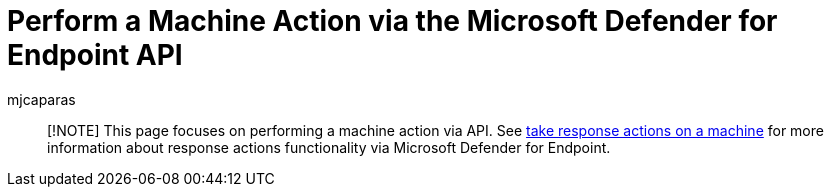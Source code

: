 = Perform a Machine Action via the Microsoft Defender for Endpoint API
:author: mjcaparas
:description: This page focuses on performing a machine action via the Microsoft Defender for Endpoint API.
:manager: dansimp
:ms.author: macapara
:ms.date: 08/28/2017
:ms.reviewer:
:ms.service: microsoft-365-security

____
[!NOTE] This page focuses on performing a machine action via API.
See link:/microsoft-365/security/defender-endpoint/respond-machine-alerts[take response actions on a machine] for more information about response actions functionality via Microsoft Defender for Endpoint.
____
